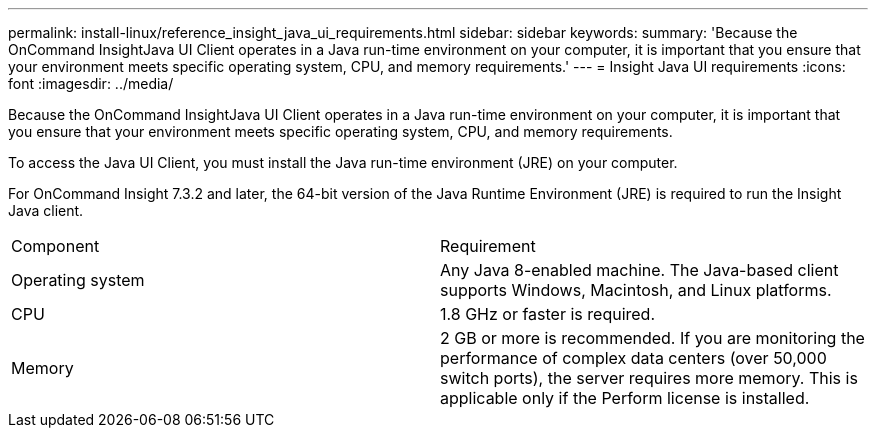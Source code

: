 ---
permalink: install-linux/reference_insight_java_ui_requirements.html
sidebar: sidebar
keywords: 
summary: 'Because the OnCommand InsightJava UI Client operates in a Java run-time environment on your computer, it is important that you ensure that your environment meets specific operating system, CPU, and memory requirements.'
---
= Insight Java UI requirements
:icons: font
:imagesdir: ../media/

[.lead]
Because the OnCommand InsightJava UI Client operates in a Java run-time environment on your computer, it is important that you ensure that your environment meets specific operating system, CPU, and memory requirements.

To access the Java UI Client, you must install the Java run-time environment (JRE) on your computer.

For OnCommand Insight 7.3.2 and later, the 64-bit version of the Java Runtime Environment (JRE) is required to run the Insight Java client.

|===
| Component| Requirement
a|
Operating system
a|
Any Java 8-enabled machine. The Java-based client supports Windows, Macintosh, and Linux platforms.
a|
CPU
a|
1.8 GHz or faster is required.
a|
Memory
a|
2 GB or more is recommended. If you are monitoring the performance of complex data centers (over 50,000 switch ports), the server requires more memory. This is applicable only if the Perform license is installed.

|===
